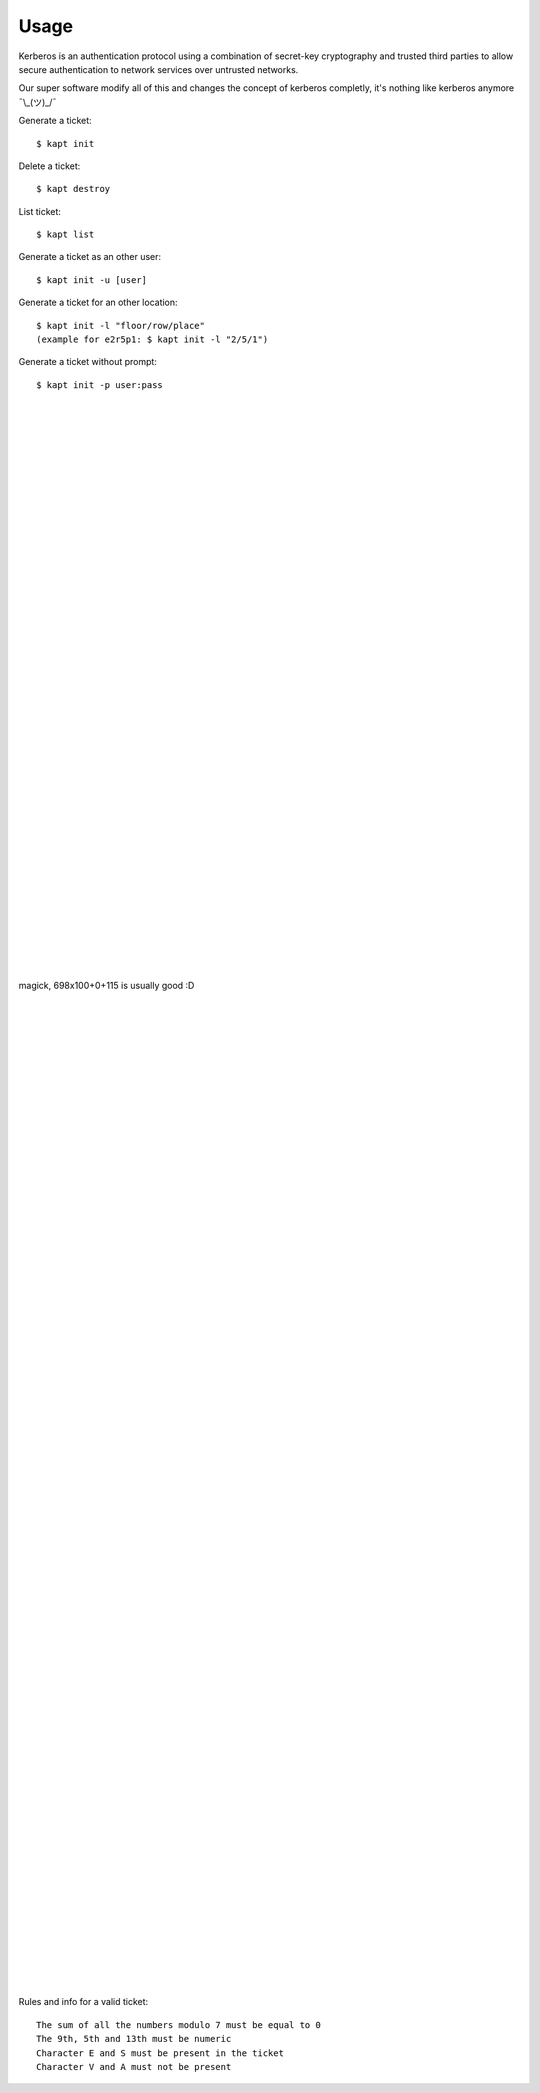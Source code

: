 ========
Usage
========

Kerberos is an authentication protocol using a combination of secret-key cryptography and trusted third parties to allow secure authentication to network services over untrusted networks.  

Our super software modify all of this and changes the concept of kerberos completly, it's nothing like kerberos anymore ¯\\_(ツ)_/¯  

Generate a ticket::

   $ kapt init

Delete a ticket::

   $ kapt destroy
   
List ticket::

   $ kapt list

Generate a ticket as an other user::

   $ kapt init -u [user]

Generate a ticket for an other location::

   $ kapt init -l "floor/row/place"
   (example for e2r5p1: $ kapt init -l "2/5/1")

Generate a ticket without prompt::

   $ kapt init -p user:pass

|  
|  
|  
|  
|  
|  
|  
|  
|  
|  
|  
|  
|  
|  
|  
|  
|  
|  
|  
|  
|  
|  
|  
|  
|  
|  
|  
|  
|  
|  
|  
|  
|  
|  
|  
|  
|  
|  
|  
|  
|  
magick, 698x100+0+115 is usually good :D  
  
|  
|  
|  
|  
|  
|  
|  
|  
|  
|  
|  
|  
|  
|  
|  
|  
|  
|  
|  
|  
|  
|  
|  
|  
|  
|  
|  
|  
|  
|  
|  
|  
|  
|  
|  
|  
|  
|  
|  
|  
|  
|  
|  
|  
|  
|  
|  
|  
|  
|  
|  
|  
|  
|  
|  
|  
|  
|  
|  
|  
|  
|  
|  
|  
|  
|  
|  
|  
|  
|  
|  




Rules and info for a valid ticket::

   The sum of all the numbers modulo 7 must be equal to 0  
   The 9th, 5th and 13th must be numeric  
   Character E and S must be present in the ticket  
   Character V and A must not be present   
